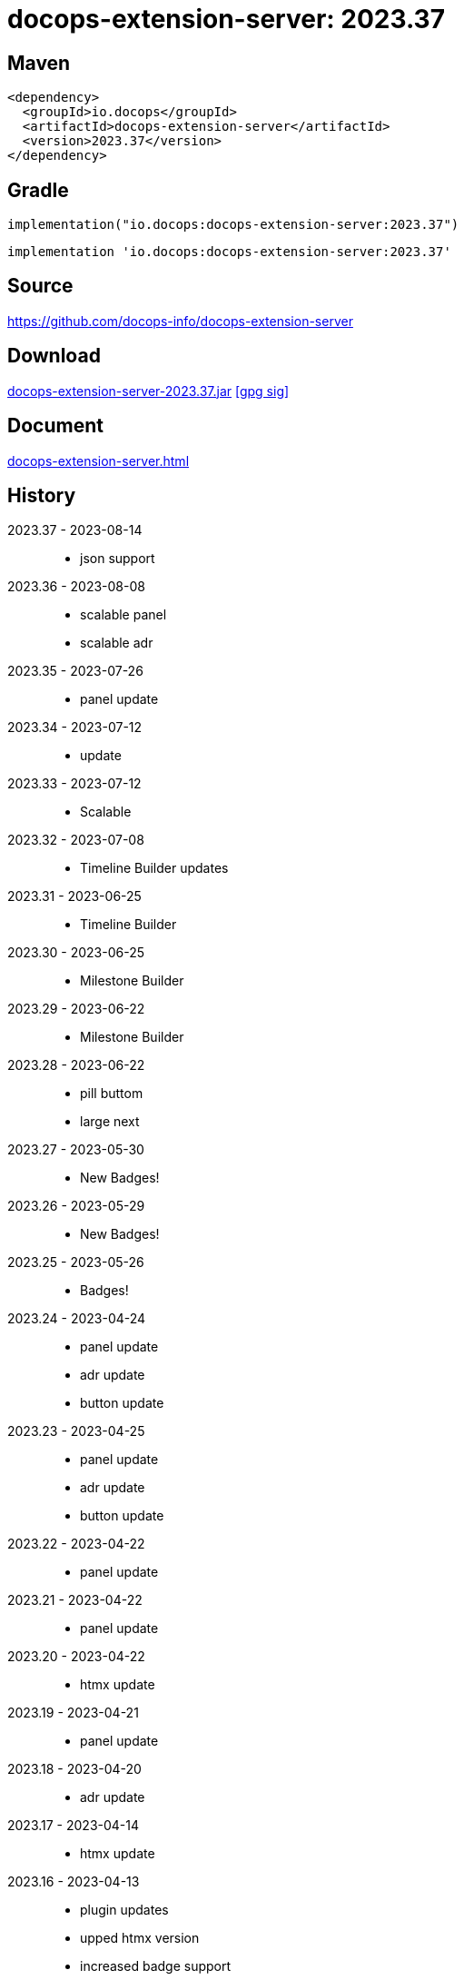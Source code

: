 :doctitle: {artifact}: {major}{minor}{patch}{extension}{build}
:source-highlighter: rouge
:rouge-css: style
:imagesdir: images
:data-uri:
:group: io.docops
:artifact: docops-extension-server
:major: 2023
:minor: .37
:patch:
:build:
:extension:
// :extension: -SNAPSHOT

== Maven

[source,xml,subs="+attributes"]
----
<dependency>
  <groupId>{group}</groupId>
  <artifactId>{artifact}</artifactId>
  <version>{major}{minor}{patch}{extension}{build}</version>
</dependency>
----

== Gradle
[source,groovy,subs="+attributes"]
----
implementation("{group}:{artifact}:{major}{minor}{patch}{extension}{build}")
----
[source,groovy,subs="+attributes"]
----
implementation '{group}:{artifact}:{major}{minor}{patch}{extension}{build}'
----

== Source

link:https://github.com/docops-info/{artifact}[]

== Download

link:https://search.maven.org/remotecontent?filepath=io/docops/{artifact}/{major}{minor}{patch}{extension}{build}/{artifact}-{major}{minor}{patch}{extension}{build}.jar[{artifact}-{major}{minor}{patch}{extension}{build}.jar] [small]#link:https://repo1.maven.org/maven2/io/docops/{artifact}/{major}{minor}{patch}{extension}{build}/{artifact}-{major}{minor}{patch}{extension}{build}.jar.asc[[gpg sig\]]#


== Document

link:docs/{artifact}.html[{artifact}.html]

== History

2023.37 - 2023-08-14::
* json support

2023.36 - 2023-08-08::
* scalable panel
* scalable adr

2023.35 - 2023-07-26::
* panel update

2023.34 - 2023-07-12::
* update

2023.33 - 2023-07-12::
* Scalable

2023.32 - 2023-07-08::
* Timeline Builder updates

2023.31 - 2023-06-25::
* Timeline Builder

2023.30 - 2023-06-25::
* Milestone Builder

2023.29 - 2023-06-22::
* Milestone Builder

2023.28 - 2023-06-22::
* pill buttom
* large next

2023.27 - 2023-05-30::
* New Badges!

2023.26 - 2023-05-29::
* New Badges!

2023.25 - 2023-05-26::
* Badges!

2023.24 - 2023-04-24::
* panel update
* adr update
* button update

2023.23 - 2023-04-25::
* panel update
* adr update
* button update

2023.22 - 2023-04-22::
* panel update

2023.21 - 2023-04-22::
* panel update

2023.20 - 2023-04-22::
* htmx update

2023.19 - 2023-04-21::
* panel update

2023.18 - 2023-04-20::
* adr update

2023.17 - 2023-04-14::
* htmx update

2023.16 - 2023-04-13::
* plugin updates
* upped htmx version
* increased badge support

2023.15 - 2023-04-08::
* Updated ADR Title

2023.14 - 2023-04-08::
* Support for new ADR look and updates

2023.13 - 2023-04-03::
* Conditional PDF Style
* Panel width
* Panel role

2023.12 - 2023-03-25::
* Updated badge logic
* SVG to PNG
* slim panel editor

2023.11 - 2023-03-12::
* Synced with panel

2023.10 - 2023-03-12::
* Updated ADR (parser configuration patch)

2023.09 - 2023-03-11::
* Updated Rectangle Buttons
* Updated ADR

2023.08 - 2023-02-24::
* Updated Slim Buttons

2023.07 - 2023-02-06::
* Updated ADR
* Updated Rectangles

2023.06 - 2023-01-29::
* Updated observability
* Updated Buttons

2023.05 - 2023-01-22::
* Leveraging Freemarker templates

2023.04 - 2023-01-16::
* Force to https
* support badge without label

2023.03 - 2023-01-11::
* Tab highlighting

2023.02 - 2023-01-11::
* UI Clean-up

2023.01 - 2023-01-09::
* url support for icons

2023.00 - 2023-01-07::
* Hygiene and currency
* Two-tone image generation
* Improved chart support

[%collapsible]
.2022 Version History
====

2022.15 - 2022-12-30::
* Added chart support

2022.15 - 2022-12-30::
* Added chart support

2022.15 - 2022-12-25::
* Added badge support

2022.14 - 2022-11-25::
* improved pdf output

2022.13 - 2022-11-11::
* Added transparent to button image
* spinner image
* tag line

2022.12 - 2022-11-02::
* panel image generator
* css updates

2022.11 - 2022-10-29::
* Updated Resource paths
* Attributes
* Button Fonts
* Fixed Rectangle spacing

2022.10 - 2022-10-17::
* Rectangular Buttons

2022.9 - 2022-09-26::
* supports buttons in insertion order.

2022.8 - 2022-09-12::
* updated buttons

2022.7 - 2022-09-03::
* containerized

2022.6 - 2022-08-15::
* button listener
* color picker

2022.5 - 2022-07-29::
* better panel controls
* exposed font dsl

2022.4 - 2022-07-15::
* server panel generator controls

2022.3 - 2022-06-27::
* panel refresh

2022.2 - 2022-06-23::
* single page view

2022.1 - 2022-06-22::
* configurable

2022.0 - 2022-02-13::
* Initial release to Maven Central.

====

== DocOps

image::docops.svg[DocOps,150,150,float="right",link="https://docops.io/"]

Document Operations (DocOps) is a documentation philosophy based on agile software product development. Simply put, DocOps promotes the ideas, that everyone that develops a product should document it from their perspective in small fragments using the tools they use.  Dynamic documents are assembled from the fragments to meet the needs of a given audience.

We are a group of product developers that have been challenged multiple times to unravel the task of large scale, multi-audience documentation.  We are developing a series of tools and services to lower the barriers of DocOps at any scale.  Often leveraging other open source projects from other amazing teams and fantastic engineers, we are developing the best documentation experience we can.

link:https://docops.io/[docops.io]

== Docker

=== Build

[source,shellscript]
----
### build
docker build -t docops-extension-server .

# run
docker run -p 8010:8010 docops-extension-server

----


ffmpeg -i ailani.mov -crf 23 -preset medium -movflags +faststart -c:a aac ailani.mp4
